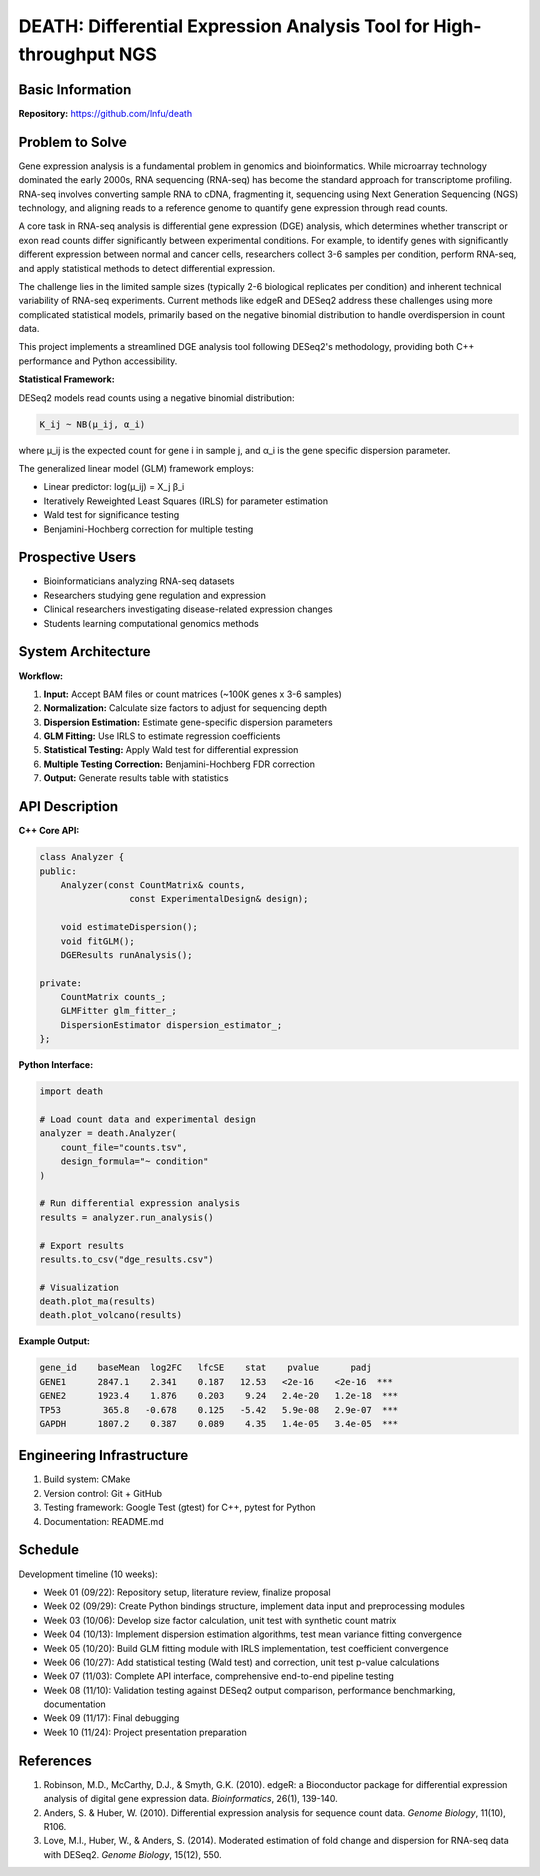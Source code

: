 ====================================================================
DEATH: Differential Expression Analysis Tool for High-throughput NGS
====================================================================

Basic Information
=================

**Repository:** https://github.com/lnfu/death

Problem to Solve
================

Gene expression analysis is a fundamental problem in genomics and
bioinformatics. While microarray technology dominated the early 2000s, RNA
sequencing (RNA-seq) has become the standard approach for transcriptome
profiling. RNA-seq involves converting sample RNA to cDNA, fragmenting it,
sequencing using Next Generation Sequencing (NGS) technology, and aligning
reads to a reference genome to quantify gene expression through read counts.

A core task in RNA-seq analysis is differential gene expression (DGE) analysis,
which determines whether transcript or exon read counts differ significantly
between experimental conditions. For example, to identify genes with
significantly different expression between normal and cancer cells, researchers
collect 3-6 samples per condition, perform RNA-seq, and apply
statistical methods to detect differential expression.

The challenge lies in the limited sample sizes (typically 2-6 biological
replicates per condition) and inherent technical variability of RNA-seq
experiments. Current methods like edgeR and DESeq2 address these challenges
using more complicated statistical models, primarily based on the negative
binomial distribution to handle overdispersion in count data.

This project implements a streamlined DGE analysis tool following DESeq2's
methodology, providing both C++ performance and Python accessibility.

**Statistical Framework:**

DESeq2 models read counts using a negative binomial distribution:

.. code-block::

   K_ij ~ NB(μ_ij, α_i)

where μ_ij is the expected count for gene i in sample j, and α_i is the gene specific dispersion parameter.

The generalized linear model (GLM) framework employs:

- Linear predictor: log(μ_ij) = X_j β_i
- Iteratively Reweighted Least Squares (IRLS) for parameter estimation
- Wald test for significance testing
- Benjamini-Hochberg correction for multiple testing

Prospective Users
=================

- Bioinformaticians analyzing RNA-seq datasets
- Researchers studying gene regulation and expression
- Clinical researchers investigating disease-related expression changes
- Students learning computational genomics methods

System Architecture
===================

**Workflow:**

1. **Input:** Accept BAM files or count matrices (~100K genes x 3-6 samples)
2. **Normalization:** Calculate size factors to adjust for sequencing depth
3. **Dispersion Estimation:** Estimate gene-specific dispersion parameters
4. **GLM Fitting:** Use IRLS to estimate regression coefficients
5. **Statistical Testing:** Apply Wald test for differential expression
6. **Multiple Testing Correction:** Benjamini-Hochberg FDR correction
7. **Output:** Generate results table with statistics

API Description
===============

**C++ Core API:**

.. code-block:: cpp

   class Analyzer {
   public:
       Analyzer(const CountMatrix& counts, 
                    const ExperimentalDesign& design);
       
       void estimateDispersion();
       void fitGLM();
       DGEResults runAnalysis();
       
   private:
       CountMatrix counts_;
       GLMFitter glm_fitter_;
       DispersionEstimator dispersion_estimator_;
   };

**Python Interface:**

.. code-block:: python

   import death
   
   # Load count data and experimental design
   analyzer = death.Analyzer(
       count_file="counts.tsv",
       design_formula="~ condition"
   )
   
   # Run differential expression analysis
   results = analyzer.run_analysis()
   
   # Export results
   results.to_csv("dge_results.csv")
   
   # Visualization
   death.plot_ma(results)
   death.plot_volcano(results)

**Example Output:**

.. code-block::

   gene_id    baseMean  log2FC   lfcSE    stat    pvalue      padj
   GENE1      2847.1    2.341    0.187   12.53   <2e-16    <2e-16  ***
   GENE2      1923.4    1.876    0.203    9.24   2.4e-20   1.2e-18  ***
   TP53        365.8   -0.678    0.125   -5.42   5.9e-08   2.9e-07  ***
   GAPDH      1807.2    0.387    0.089    4.35   1.4e-05   3.4e-05  ***

Engineering Infrastructure
==========================

1. Build system: CMake
2. Version control: Git + GitHub
3. Testing framework: Google Test (gtest) for C++, pytest for Python
4. Documentation: README.md

Schedule
========

Development timeline (10 weeks):

* Week 01 (09/22): Repository setup, literature review, finalize proposal
* Week 02 (09/29): Create Python bindings structure, implement data input and 
  preprocessing modules
* Week 03 (10/06): Develop size factor calculation, unit test with synthetic
  count matrix
* Week 04 (10/13): Implement dispersion estimation algorithms, test mean
  variance fitting convergence
* Week 05 (10/20): Build GLM fitting module with IRLS implementation, test
  coefficient convergence
* Week 06 (10/27): Add statistical testing (Wald test) and correction, unit
  test p-value calculations
* Week 07 (11/03): Complete API interface, comprehensive end-to-end pipeline
  testing
* Week 08 (11/10): Validation testing against DESeq2 output comparison,
  performance benchmarking, documentation
* Week 09 (11/17): Final debugging
* Week 10 (11/24): Project presentation preparation

References
==========

1. Robinson, M.D., McCarthy, D.J., & Smyth, G.K. (2010). edgeR: a Bioconductor 
   package for differential expression analysis of digital gene expression 
   data. *Bioinformatics*, 26(1), 139-140.
2. Anders, S. & Huber, W. (2010). Differential expression analysis for sequence 
   count data. *Genome Biology*, 11(10), R106.
3. Love, M.I., Huber, W., & Anders, S. (2014). Moderated estimation of fold 
   change and dispersion for RNA-seq data with DESeq2. *Genome Biology*, 
   15(12), 550.
